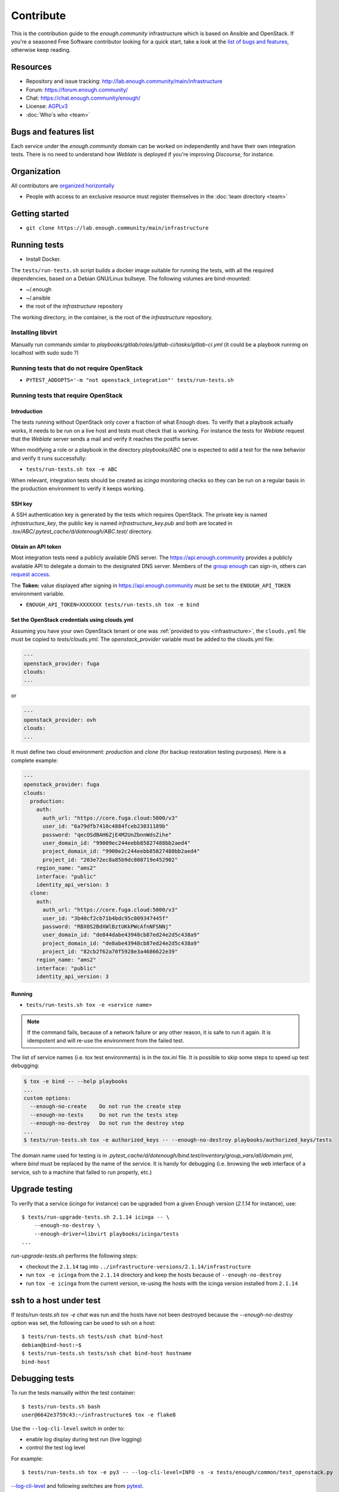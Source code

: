 Contribute
==========

This is the contribution guide to the `enough.community`
infrastructure which is based on Ansible and OpenStack. If you're a
seasoned Free Software contributor looking for a quick start, take a
look at the `list of bugs and features
<https://lab.enough.community/main/infrastructure/issues>`__,
otherwise keep reading.

Resources
---------

* Repository and issue tracking: http://lab.enough.community/main/infrastructure
* Forum: https://forum.enough.community/
* Chat: https://chat.enough.community/enough/
* License: `AGPLv3 <https://lab.enough.community/main/infrastructure/blob/master/LICENSE>`__
* :doc:`Who's who <team>`

Bugs and features list
----------------------

Each service under the `enough.community` domain can be worked on
independently and have their own integration tests. There is no need
to understand how `Weblate` is deployed if you're improving
`Discourse`, for instance.

Organization
------------

All contributors are `organized horizontally <https://enough.community/blog/2020/01/20/manifesto/>`__

* People with access to an exclusive resource must register themselves
  in the :doc:`team directory <team>`

.. _getting_started:

Getting started
---------------

* ``git clone https://lab.enough.community/main/infrastructure``

Running tests
-------------

* Install Docker.

The ``tests/run-tests.sh`` script builds a docker image suitable for
running the tests, with all the required dependencies, based on a
Debian GNU/Linux bullseye. The following volumes are bind-mounted:

* ~/.enough
* ~/.ansible
* the root of the `infrastructure` repository

The working directory, in the container, is the root of the
`infrastructure` repository.

Installing libvirt
~~~~~~~~~~~~~~~~~~

Manually run commands similar to
`playbooks/gitlab/roles/gitlab-ci/tasks/gitlab-ci.yml` (it could be a
playbook running on localhost with sudo sudo ?)

Running tests that do not require OpenStack
~~~~~~~~~~~~~~~~~~~~~~~~~~~~~~~~~~~~~~~~~~~

* ``PYTEST_ADDOPTS='-m "not openstack_integration"' tests/run-tests.sh``


Running tests that require OpenStack
~~~~~~~~~~~~~~~~~~~~~~~~~~~~~~~~~~~~

Introduction
++++++++++++

The tests running without OpenStack only cover a fraction of what
Enough does. To verify that a playbook actually works, it needs to be
run on a live host and tests must check that is working. For instance
the tests for `Weblate` request that the `Weblate` server sends a mail and
verify it reaches the postfix server.

When modifying a role or a playbook in the directory `playbooks/ABC`
one is expected to add a test for the new behavior and verify it runs
successfully:

* ``tests/run-tests.sh tox -e ABC``

When relevant, integration tests should be created as `icinga`
monitoring checks so they can be run on a regular basis in the
production environment to verify it keeps working.

SSH key
+++++++

A SSH authentication key is generated by the tests which requires OpenStack.
The private key is named `infrastructure_key`, the public key is named
`infrastructure_key.pub` and both are located in
`.tox/ABC/.pytest_cache/d/dotenough/ABC.test/` directory.

Obtain an API token
+++++++++++++++++++

Most integration tests need a publicly available DNS server. The
https://api.enough.community provides a publicly available API to
delegate a domain to the designated DNS server. Members of the `group
enough <https://lab.enough.community/groups/enough/-/group_members>`_
can sign-in, others can `request access
<https://lab.enough.community/groups/enough>`_.

.. image:: api0.png

.. image:: api1.png

The **Token:** value displayed after signing in https://api.enough.community
must be set to the ``ENOUGH_API_TOKEN`` environment variable.

* ``ENOUGH_API_TOKEN=XXXXXXX tests/run-tests.sh tox -e bind``

Set the OpenStack credentials using clouds.yml
++++++++++++++++++++++++++++++++++++++++++++++

Assuming you have your own OpenStack tenant or one was :ref:`provided to you
<infrastructure>`, the ``clouds.yml`` file must be copied to `tests/clouds.yml`.
The `openstack_provider` variable must be added to the clouds.yml file:

.. code::

   ---
   openstack_provider: fuga
   clouds:
   ...

or

.. code::

   ---
   openstack_provider: ovh
   clouds:
   ...


It must define two cloud environment: `production` and `clone` (for backup
restoration testing purposes). Here is a complete example:

.. code::

   ---
   openstack_provider: fuga
   clouds:
     production:
       auth:
         auth_url: "https://core.fuga.cloud:5000/v3"
         user_id: "6a79dfb7410c4884fceb23031189b"
         password: "qecOSdBAH6ZjE4M2UnZbnnWdsZihe"
         user_domain_id: "99009ec244eebb85827488bb2aed4"
         project_domain_id: "9900e2c244eebb85827488bb2aed4"
         project_id: "203e72ec8a85b9dc808719e452902"
       region_name: "ams2"
       interface: "public"
       identity_api_version: 3
     clone:
       auth:
         auth_url: "https://core.fuga.cloud:5000/v3"
         user_id: "3b40cf2cb71b4bdc95c009347445f"
         password: "RBX0S2BdXWlBztUKkPWcAfnNFSNNj"
         user_domain_id: "de844dabe43948cb87ed24e2d5c438a9"
         project_domain_id: "de8abe43948cb87ed24e2d5c438a9"
         project_id: "82cb2f62a70f5928e3a4686622e39"
       region_name: "ams2"
       interface: "public"
       identity_api_version: 3


Running
+++++++

* ``tests/run-tests.sh tox -e <service name>``

..  note::

    If the command fails, because of a network failure or any other reason,
    it is safe to run it again. It is idempotent and will re-use the environment
    from the failed test.

The list of service names (i.e. tox test environments) is in the `tox.ini` file. It is possible
to skip some steps to speed up test debugging:

.. code::

   $ tox -e bind -- --help playbooks
   ...
   custom options:
     --enough-no-create    Do not run the create step
     --enough-no-tests     Do not run the tests step
     --enough-no-destroy   Do not run the destroy step
   ...
   $ tests/run-tests.sh tox -e authorized_keys -- --enough-no-destroy playbooks/authorized_keys/tests

The domain name used for testing is in
`.pytest_cache/d/dotenough/bind.test/inventory/group_vars/all/domain.yml`,
where `bind` must be replaced by the name of the service. It is handy
for debugging (i.e. browsing the web interface of a service, ssh to a
machine that failed to run properly, etc.)

Upgrade testing
---------------

To verify that a service (`icinga` for instance) can be upgraded from
a given Enough version (`2.1.14` for instance), use:

::

   $ tests/run-upgrade-tests.sh 2.1.14 icinga -- \
       --enough-no-destroy \
       --enough-driver=libvirt playbooks/icinga/tests
   ...

`run-upgrade-tests.sh` performs the following steps:

* checkout the ``2.1.14``  tag into ``../infrastructure-versions/2.1.14/infrastructure``
* run ``tox -e icinga`` from the ``2.1.14`` directory and keep the hosts because of ``--enough-no-destroy``
* run ``tox -e icinga`` from the current version, re-using the hosts with the icinga version installed from ``2.1.14``

ssh to a host under test
------------------------

If `tests/run-tests.sh tox -e chat` was run and the hosts have not
been destroyed because the `--enough-no-destroy` option was set,
the following can be used to ssh on a host:

::

   $ tests/run-tests.sh tests/ssh chat bind-host
   debian@bind-host:~$
   $ tests/run-tests.sh tests/ssh chat bind-host hostname
   bind-host

Debugging tests
---------------

To run the tests manually within the test container:

::

   $ tests/run-tests.sh bash
   user@6642e3759c43:~/infrastructure$ tox -e flake8

Use the ``--log-cli-level`` switch in order to:

* enable log display during test run (live logging)
* control the test log level

For example:

::

  $ tests/run-tests.sh tox -e py3 -- --log-cli-level=INFO -s -x tests/enough/common/test_openstack.py

`--log-cli-level <https://docs.pytest.org/en/stable/logging.html#live-logs>`_ and following switches are from `pytest <https://docs.pytest.org/en/stable/contents.html>`_.

To execute only one test:

* ``tests/run-tests.sh tox -e py3 -- tests/enough/common/test_openstack.py::test_heat_definition``

There should not be any leftover after a test involving OpenStack
fails, because the fixtures are supposed to thoroughly cleanup. But
bugs are to be expected in a test environment and it may be necessary
to manually remove leftovers, using the ``openstack`` command like so:

* ``tests/run-tests.sh env OS_CLIENT_CONFIG_FILE=tests/clouds.yml openstack --os-cloud production stack list``
* ``tests/run-tests.sh env OS_CLIENT_CONFIG_FILE=tests/clouds.yml openstack --os-cloud clone stack list``

In case leftover are manually deleted using ``stack delete`` command, the
following directory must be manually removed: ``.tox/<test environment>/.pytest_cache/``,
for example ``.tox/py3/.pytest_cache/``.

In order to execute only one test related to a service, the related tox
environment must be used rather than the ``py3`` environment. For example:

  ::

    $ tests/run-tests.sh tox -e openvpn -- \
        -s --enough-no-create --enough-no-destroy \
        playbooks/openvpn/tests/test_icinga.py::TestChecks::test_service_openvpn

Execute Ansible on the test infrastructure
------------------------------------------

Display content of ``/path/to/a/file`` from ``bind-host`` when ``icinga``
test environment is used:

  ::

     $ tests/run-tests.sh .tox/icinga/bin/ansible bind-host \
        -i .tox/icinga/.pytest_cache/d/dotenough/icinga.test/inventory \
        -mraw cat /path/to/a/file

Check the value of an ansible variable:

  ::

     $ tests/run-tests.sh .tox/icinga/bin/ansible bind-host \
        -i .tox/icinga/.pytest_cache/d/dotenough/icinga.test/inventory \
        -m debug -avar=ansible_host

Build and test the enough docker image
--------------------------------------

The enough Docker image can be built locally using:

    tag=$(git branch --show-current)
    python -m enough.internal.cmd build image --tag $tag

Then define the ``enough`` alias using either:

    eval "$(docker run --rm enough:$tag install --no-registry --tag=$tag)"

or

    eval "$(python -m enough.internal.cmd install --no-registry --tag=$tag)"

Now the ``enough`` command uses the local Docker image.

Repository layout
-----------------

The `ansible part of the repository
<http://lab.enough.community/main/infrastructure/>`_ groups playbooks
and roles in separate directories to reduce the number of files to
consider when working on improving a playbook or a service.

* ``playbooks/authorized_keys``: distribute SSH public keys
* ``playbooks/backup``: daily VMs snapshots
* ``playbooks/bind``: DNS server and client
* ``playbooks/icinga``: resources monitoring
* ``playbooks/infrastructure``: VMs creation and firewalling
* ``playbooks/postfix``: outgoing mail relay for all VMs
* etc.

The other scenarii found in the `playbooks` directory are services such
as `weblate <https://weblate.org/>`_ or `discourse <https://discourse.org/>`_.

The toplevel directory contains the `playbook that applies to the
enough.community production environment
<http://lab.enough.community/main/infrastructure/blob/master/enough-playbook.yml>`_. It
imports playbooks found in the `playbooks` directory.

Managing python dependencies
----------------------------

* adding a new dependency: `pipenv install thepackage`
* creating the requirements*.txt files needed to create a distribution: `pipenv run pipenv_to_requirements -f`
